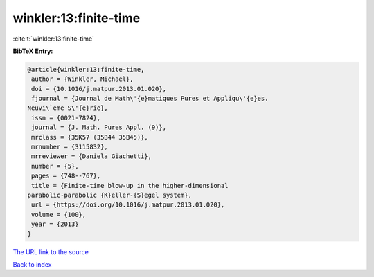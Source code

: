 winkler:13:finite-time
======================

:cite:t:`winkler:13:finite-time`

**BibTeX Entry:**

.. code-block:: bibtex

   @article{winkler:13:finite-time,
    author = {Winkler, Michael},
    doi = {10.1016/j.matpur.2013.01.020},
    fjournal = {Journal de Math\'{e}matiques Pures et Appliqu\'{e}es.
   Neuvi\`eme S\'{e}rie},
    issn = {0021-7824},
    journal = {J. Math. Pures Appl. (9)},
    mrclass = {35K57 (35B44 35B45)},
    mrnumber = {3115832},
    mrreviewer = {Daniela Giachetti},
    number = {5},
    pages = {748--767},
    title = {Finite-time blow-up in the higher-dimensional
   parabolic-parabolic {K}eller-{S}egel system},
    url = {https://doi.org/10.1016/j.matpur.2013.01.020},
    volume = {100},
    year = {2013}
   }

`The URL link to the source <ttps://doi.org/10.1016/j.matpur.2013.01.020}>`__


`Back to index <../By-Cite-Keys.html>`__
